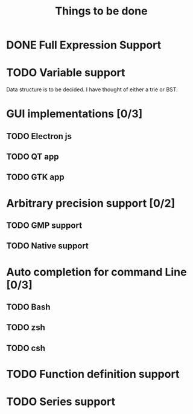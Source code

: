 #+TITLE: Things to be done
#+OPTIONS: toc:nil author:nil creator:nil
* DONE Full Expression Support
CLOSED: [2017-08-20 Sun 00:38]
* TODO Variable support
Data structure is to be decided. I have thought of either a trie or BST.
* GUI implementations [0/3]
** TODO Electron js
** TODO QT app
** TODO GTK app
* Arbitrary precision support [0/2]
** TODO GMP support
** TODO Native support
* Auto completion for command Line [0/3]
** TODO Bash
** TODO zsh
** TODO csh
* TODO Function definition support
* TODO Series support
